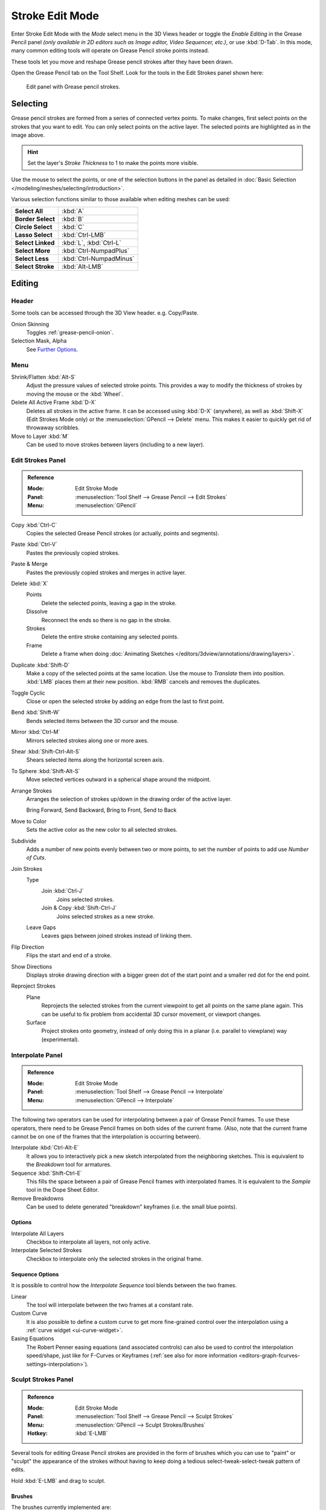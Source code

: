 
****************
Stroke Edit Mode
****************

Enter Stroke Edit Mode with the *Mode* select menu in the 3D Views header or
toggle the *Enable Editing* in the Grease Pencil panel
*(only available in 2D editors such as Image editor, Video Sequencer, etc.)*, or use :kbd:`D-Tab`.
In this mode, many common editing tools will operate on Grease Pencil stroke points instead.

These tools let you move and reshape Grease pencil strokes after they have been drawn.

Open the Grease Pencil tab on the Tool Shelf.
Look for the tools in the Edit Strokes panel shown here:

.. figure:: /images/interface_grease-pencil_stroke-edit_panel.png

   Edit panel with Grease pencil strokes.


Selecting
=========

Grease pencil strokes are formed from a series of connected vertex points.
To make changes, first select points on the strokes that you want to edit.
You can only select points on the active layer.
The selected points are highlighted as in the image above.

.. hint::

   Set the layer's *Stroke Thickness* to 1 to make the points more visible.

Use the mouse to select the points, or one of the selection buttons in the panel as detailed in
:doc:`Basic Selection </modeling/meshes/selecting/introduction>`.

Various selection functions similar to those available when editing meshes can be used:

.. list-table::
   :stub-columns: 1

   * - Select All
     - :kbd:`A`
   * - Border Select
     - :kbd:`B`
   * - Circle Select
     - :kbd:`C`
   * - Lasso Select
     - :kbd:`Ctrl-LMB`
   * - Select Linked
     - :kbd:`L`, :kbd:`Ctrl-L`
   * - Select More
     - :kbd:`Ctrl-NumpadPlus`
   * - Select Less
     - :kbd:`Ctrl-NumpadMinus`
   * - Select Stroke
     - :kbd:`Alt-LMB`


Editing
=======

Header
------

Some tools can be accessed through the 3D View header. e.g. Copy/Paste.

Onion Skinning
   Toggles :ref:`grease-pencil-onion`.
Selection Mask, Alpha
   See `Further Options`_.


.. TODO2.8 Move to a better place.

Menu
----

Shrink/Flatten :kbd:`Alt-S`
   Adjust the pressure values of selected stroke points.
   This provides a way to modify the thickness of strokes by moving the mouse or the :kbd:`Wheel`.
Delete All Active Frame :kbd:`D-X`
   Deletes all strokes in the active frame. It can be accessed using :kbd:`D-X` (anywhere),
   as well as :kbd:`Shift-X` (Edit Strokes Mode only) or the :menuselection:`GPencil --> Delete` menu.
   This makes it easier to quickly get rid of throwaway scribbles.
Move to Layer :kbd:`M`
   Can be used to move strokes between layers (including to a new layer).


Edit Strokes Panel
------------------

.. admonition:: Reference
   :class: refbox

   :Mode:      Edit Stroke Mode
   :Panel:     :menuselection:`Tool Shelf --> Grease Pencil --> Edit Strokes`
   :Menu:      :menuselection:`GPencil`

Copy :kbd:`Ctrl-C`
   Copies the selected Grease Pencil strokes (or actually, points and segments).
Paste :kbd:`Ctrl-V`
   Pastes the previously copied strokes.
Paste & Merge
   Pastes the previously copied strokes and merges in active layer.

Delete :kbd:`X`
   Points
      Delete the selected points, leaving a gap in the stroke.
   Dissolve
      Reconnect the ends so there is no gap in the stroke.
   Strokes
      Delete the entire stroke containing any selected points.
   Frame
      Delete a frame when doing :doc:`Animating Sketches </editors/3dview/annotations/drawing/layers>`.
Duplicate :kbd:`Shift-D`
   Make a copy of the selected points at the same location. Use the mouse to *Translate* them into position.
   :kbd:`LMB` places them at their new position. :kbd:`RMB` cancels and removes the duplicates.
Toggle Cyclic
   Close or open the selected stroke by adding an edge from the last to first point.

Bend :kbd:`Shift-W`
   Bends selected items between the 3D cursor and the mouse.
Mirror :kbd:`Ctrl-M`
   Mirrors selected strokes along one or more axes.
Shear :kbd:`Shift-Ctrl-Alt-S`
   Shears selected items along the horizontal screen axis.
To Sphere :kbd:`Shift-Alt-S`
   Move selected vertices outward in a spherical shape around the midpoint.

Arrange Strokes
   Arranges the selection of strokes up/down in the drawing order of the active layer.

   Bring Forward, Send Backward, Bring to Front, Send to Back
Move to Color
   Sets the active color as the new color to all selected strokes.

Subdivide
   Adds a number of new points evenly between two or more points,
   to set the number of points to add use *Number of Cuts*.
Join Strokes
   Type
      Join :kbd:`Ctrl-J`
         Joins selected strokes.
      Join & Copy :kbd:`Shift-Ctrl-J`
         Joins selected strokes as a new stroke.
   Leave Gaps
      Leaves gaps between joined strokes instead of linking them.
Flip Direction
   Flips the start and end of a stroke.
Show Directions
   Displays stroke drawing direction with a bigger green dot of the start point
   and a smaller red dot for the end point.

Reproject Strokes
   Plane
      Reprojects the selected strokes from the current viewpoint to get all points on the same plane again.
      This can be useful to fix problem from accidental 3D cursor movement, or viewport changes.
   Surface
      Project strokes onto geometry, instead of only doing this in a planar (i.e. parallel to viewplane) way
      (experimental).


Interpolate Panel
-----------------

.. admonition:: Reference
   :class: refbox

   :Mode:      Edit Stroke Mode
   :Panel:     :menuselection:`Tool Shelf --> Grease Pencil --> Interpolate`
   :Menu:      :menuselection:`GPencil --> Interpolate`

The following two operators can be used for interpolating between a pair of Grease Pencil frames.
To use these operators, there need to be Grease Pencil frames on both sides of the current frame.
(Also, note that the current frame cannot be on one of the frames that the interpolation is occurring between).

Interpolate :kbd:`Ctrl-Alt-E`
   It allows you to interactively pick a new sketch interpolated from the neighboring sketches.
   This is equivalent to the *Breakdown* tool for armatures.
Sequence :kbd:`Shift-Ctrl-E`
   This fills the space between a pair of Grease Pencil frames with interpolated frames.
   It is equivalent to the *Sample* tool in the Dope Sheet Editor.
Remove Breakdowns
   Can be used to delete generated "breakdown" keyframes (i.e. the small blue points).


Options
^^^^^^^

Interpolate All Layers
   Checkbox to interpolate all layers, not only active.
Interpolate Selected Strokes
   Checkbox to interpolate only the selected strokes in the original frame.


Sequence Options
^^^^^^^^^^^^^^^^

It is possible to control how the *Interpolate Sequence* tool blends between the two frames.

Linear
   The tool will interpolate between the two frames at a constant rate.
Custom Curve
   It is also possible to define a custom curve to get more fine-grained control over the interpolation
   using a :ref:`curve widget <ui-curve-widget>`.
Easing Equations
   The Robert Penner easing equations (and associated controls) can also be used to
   control the interpolation speed/shape, just like for F-Curves or Keyframes
   (:ref:`see also for more information <editors-graph-fcurves-settings-interpolation>`).


.. _bpy.types.GPencilSculptSettings:

Sculpt Strokes Panel
--------------------

.. admonition:: Reference
   :class: refbox

   :Mode:      Edit Stroke Mode
   :Panel:     :menuselection:`Tool Shelf --> Grease Pencil --> Sculpt Strokes`
   :Menu:      :menuselection:`GPencil --> Sculpt Strokes/Brushes`
   :Hotkey:    :kbd:`E-LMB`

Several tools for editing Grease Pencil strokes are provided in the form of brushes which
you can use to "paint" or "sculpt" the appearance of the strokes without having to keep doing
a tedious select-tweak-select-tweak pattern of edits.

Hold :kbd:`E-LMB` and drag to sculpt.


Brushes
^^^^^^^

The brushes currently implemented are:

Smooth
   Allows you to selectively relax jitter/shake and bumpiness, to tidy up messy parts of your sketches.

   Affect Pressure
      Use this option to perform smoothing on stroke thickness values.

Thickness
   The Thickness Brush can be used to increase (Add) or decrease (Subtract) the thickness of
   the parts of the stroke under the cursor.
Strength
   Increase/decrease (:kbd:`Ctrl`) the alpha value of the stroke. E.g. for creating fading effects.
Grab
   Takes the stroke points which fall within the brush circle when the sculpting action begins,
   and allows you to translate this set of points.
Push
   The Push Brush is very similar to the Grab brush, in that it also allows the user to translate stroke points.
   However, unlike the Grab Brush, the Push Brush is not restricted to operating only on the first set of points
   which were under the brush when the sculpt action was initiated. Instead, on each brush movement,
   the points currently under the brush get moved based on the amount
   the brush has moved since the last time it was evaluated.
Twist
   Used to twist/rotate points around the cursor, creating a "swirling" effect.
   It is useful for applying low levels of distortion to stroke points.
   The *Direction* controls whether the points are rotated in a clockwise (CW) or anti-clockwise (CCW) direction.
Pinch/Inflate
   Used to draw points away from the cursor, or towards it.

   Pinch
      Draw points towards the cursor.
   Inflate
      Push points away from the cursor.
Randomize
   Randomizes the stroke attributes.
   e.g. with *Position* enabled it displaces the points randomly in screen space to create jittered/jagged lines.
Clone Brush
   Used to paste the previously copied points (in the copy-paste buffer on the active layer),
   located at the point where you clicked.

   Hold :kbd:`LMB` and drag to position and adjust the pasted strokes.
   The strokes center follows the movements of the brush/cursor ("Stamp Mode").

   Use Falloff
      When the *Use Falloff* option is enabled, instead of moving all the newly pasted strokes by the same amount,
      only the points that are currently under the cursor get affected. Thus, in this mode of operation,
      the brush is closer to a Paste and Push operation instead ("Stamp and Smudge").

   .. Ed: not available any more? 2.78
      Continuous: As the brush moves, repeatedly just paste new copies for where the brush is now.
      In effect, this treats the contents of the copy buffer as the "brush template/kernel"
      used for "dabbing" samples all over the canvas.


Common Options
^^^^^^^^^^^^^^

Radius :kbd:`Shift-F`/:kbd:`Wheel`
   The size of the brush. Increase/decrease brush size with :kbd:`Shift-F` when not sculpting or
   with :kbd:`Wheel` while sculpting (i.e. with the pen tip down, or mouse button held).
Strength :kbd:`Ctrl-F`/:kbd:`Shift-Wheel`
   The Strength of the brush, can be changed by the pressure of the stylus.
   (In/decrease see *Radius*).
Use Falloff
   Enables a linear falloff to calculate the influence of the brush on a point.
   That is, a point closer to the midpoint of the brush (i.e. the point under the cursor)
   will get affected more than the ones at the edges.
Direction :kbd:`Ctrl-E-LMB`
   Radio button to invert the brush effect.
Affect
   Enable sculpt for position, strength (alpha value) and thickness in Smooth and Randomize brush.


Further Options
^^^^^^^^^^^^^^^

Selection Mask
   Used to restrict the brush to only operating on the selected points.
Alpha :kbd:`Ctrl-H`
   Alpha value of the visualization for selected vertices.
   The visibility can be toggled (hide/unhide) using :kbd:`Ctrl-H`.
